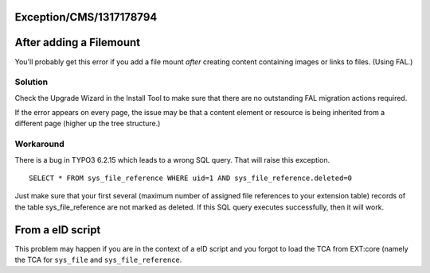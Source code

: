 .. _firstHeading:

Exception/CMS/1317178794
========================

After adding a Filemount
========================

You'll probably get this error if you add a file mount *after* creating
content containing images or links to files. (Using FAL.)

Solution
--------

Check the Upgrade Wizard in the Install Tool to make sure that there are
no outstanding FAL migration actions required.

If the error appears on every page, the issue may be that a content
element or resource is being inherited from a different page (higher up
the tree structure.)

Workaround
----------

There is a bug in TYPO3 6.2.15 which leads to a wrong SQL query. That
will raise this exception.

::

      SELECT * FROM sys_file_reference WHERE uid=1 AND sys_file_reference.deleted=0

Just make sure that your first several (maximum number of assigned file
references to your extension table) records of the table
sys_file_reference are not marked as deleted. If this SQL query executes
successfully, then it will work.

From a eID script
=================

This problem may happen if you are in the context of a eID script and
you forgot to load the TCA from EXT:core (namely the TCA for
``sys_file`` and ``sys_file_reference``.
